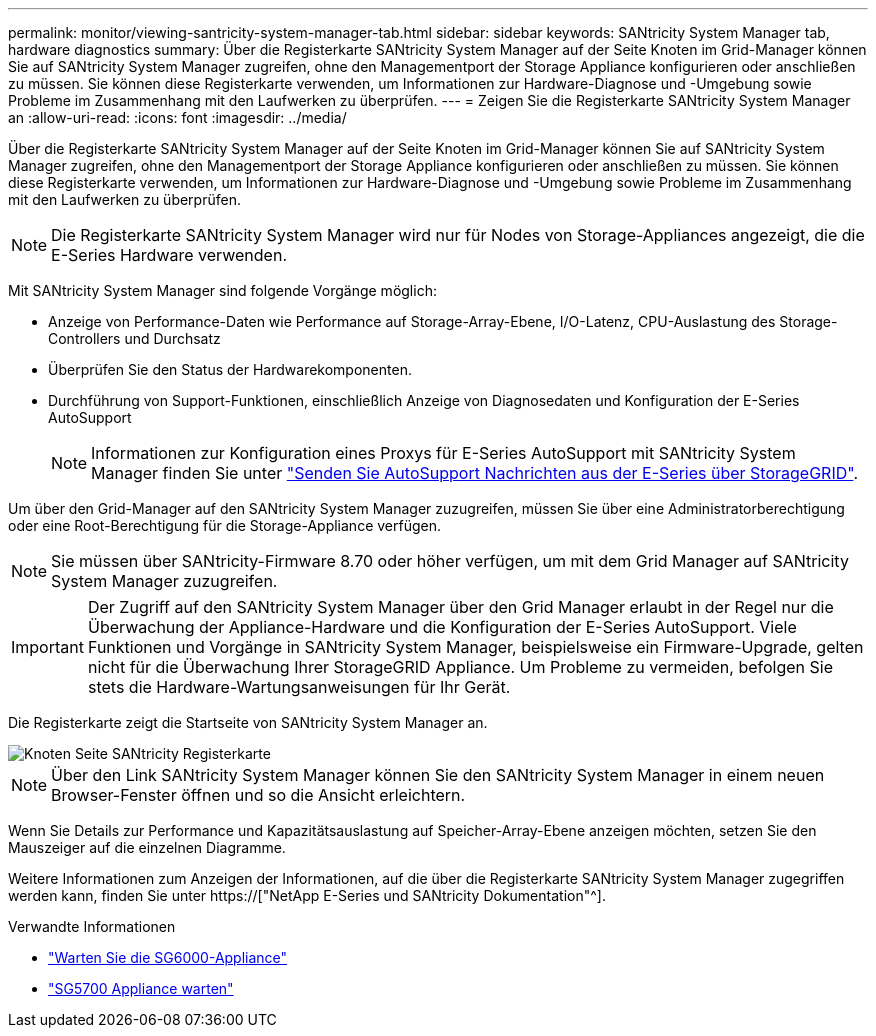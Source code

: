 ---
permalink: monitor/viewing-santricity-system-manager-tab.html 
sidebar: sidebar 
keywords: SANtricity System Manager tab, hardware diagnostics 
summary: Über die Registerkarte SANtricity System Manager auf der Seite Knoten im Grid-Manager können Sie auf SANtricity System Manager zugreifen, ohne den Managementport der Storage Appliance konfigurieren oder anschließen zu müssen. Sie können diese Registerkarte verwenden, um Informationen zur Hardware-Diagnose und -Umgebung sowie Probleme im Zusammenhang mit den Laufwerken zu überprüfen. 
---
= Zeigen Sie die Registerkarte SANtricity System Manager an
:allow-uri-read: 
:icons: font
:imagesdir: ../media/


[role="lead"]
Über die Registerkarte SANtricity System Manager auf der Seite Knoten im Grid-Manager können Sie auf SANtricity System Manager zugreifen, ohne den Managementport der Storage Appliance konfigurieren oder anschließen zu müssen. Sie können diese Registerkarte verwenden, um Informationen zur Hardware-Diagnose und -Umgebung sowie Probleme im Zusammenhang mit den Laufwerken zu überprüfen.


NOTE: Die Registerkarte SANtricity System Manager wird nur für Nodes von Storage-Appliances angezeigt, die die E-Series Hardware verwenden.

Mit SANtricity System Manager sind folgende Vorgänge möglich:

* Anzeige von Performance-Daten wie Performance auf Storage-Array-Ebene, I/O-Latenz, CPU-Auslastung des Storage-Controllers und Durchsatz
* Überprüfen Sie den Status der Hardwarekomponenten.
* Durchführung von Support-Funktionen, einschließlich Anzeige von Diagnosedaten und Konfiguration der E-Series AutoSupport
+

NOTE: Informationen zur Konfiguration eines Proxys für E-Series AutoSupport mit SANtricity System Manager finden Sie unter link:../admin/sending-eseries-autosupport-messages-through-storagegrid.html["Senden Sie AutoSupport Nachrichten aus der E-Series über StorageGRID"].



Um über den Grid-Manager auf den SANtricity System Manager zuzugreifen, müssen Sie über eine Administratorberechtigung oder eine Root-Berechtigung für die Storage-Appliance verfügen.


NOTE: Sie müssen über SANtricity-Firmware 8.70 oder höher verfügen, um mit dem Grid Manager auf SANtricity System Manager zuzugreifen.


IMPORTANT: Der Zugriff auf den SANtricity System Manager über den Grid Manager erlaubt in der Regel nur die Überwachung der Appliance-Hardware und die Konfiguration der E-Series AutoSupport. Viele Funktionen und Vorgänge in SANtricity System Manager, beispielsweise ein Firmware-Upgrade, gelten nicht für die Überwachung Ihrer StorageGRID Appliance. Um Probleme zu vermeiden, befolgen Sie stets die Hardware-Wartungsanweisungen für Ihr Gerät.

Die Registerkarte zeigt die Startseite von SANtricity System Manager an.

image::../media/nodes_page_santricity_tab.png[Knoten Seite SANtricity Registerkarte]


NOTE: Über den Link SANtricity System Manager können Sie den SANtricity System Manager in einem neuen Browser-Fenster öffnen und so die Ansicht erleichtern.

Wenn Sie Details zur Performance und Kapazitätsauslastung auf Speicher-Array-Ebene anzeigen möchten, setzen Sie den Mauszeiger auf die einzelnen Diagramme.

Weitere Informationen zum Anzeigen der Informationen, auf die über die Registerkarte SANtricity System Manager zugegriffen werden kann, finden Sie unter https://["NetApp E-Series und SANtricity Dokumentation"^].

.Verwandte Informationen
* link:../sg6000/index.html["Warten Sie die SG6000-Appliance"]
* link:../sg5700/index.html["SG5700 Appliance warten"]

